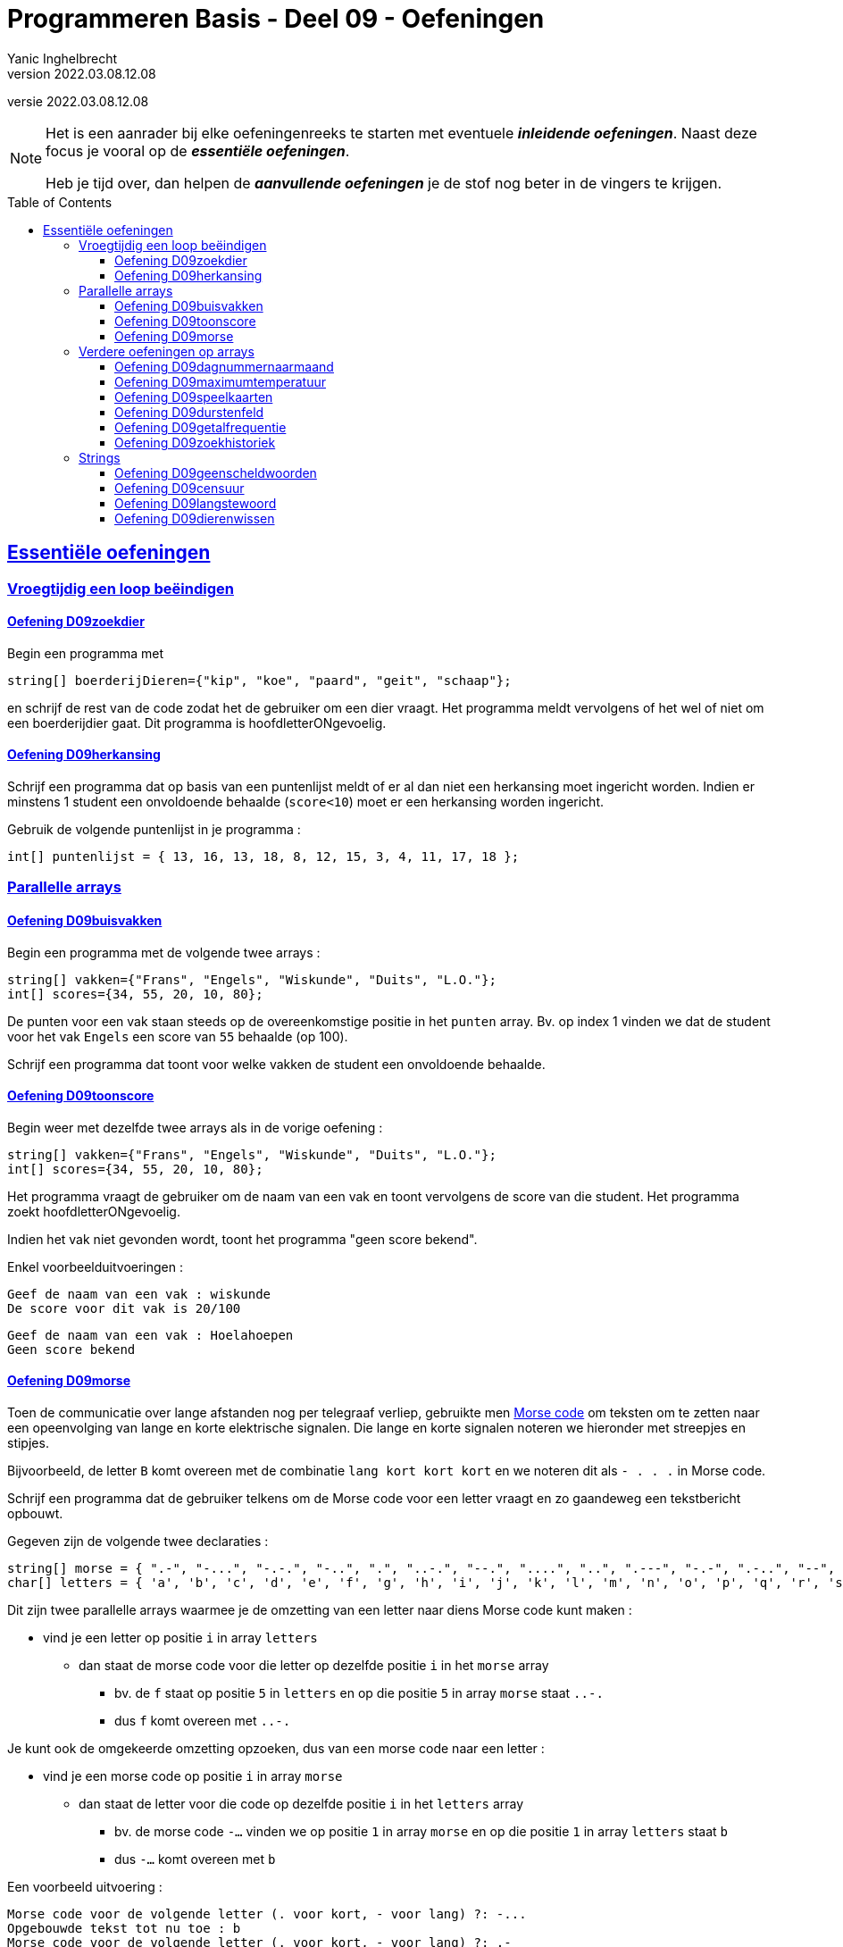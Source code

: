 = Programmeren Basis - Deel 09 - Oefeningen
Yanic Inghelbrecht
v2022.03.08.12.08
// toc and section numbering
:toc: preamble
:toclevels: 4
// geen auto section numbering voor oefeningen (handigere titels en toc)
//:sectnums:  
:sectlinks:
:sectnumlevels: 4
// source code formatting
:prewrap!:
:source-highlighter: rouge
:source-language: csharp
:rouge-style: github
:rouge-css: class
// inject css for highlights using docinfo
:docinfodir: ../common
:docinfo: shared-head
// folders
:imagesdir: images
:url-verdieping: ../{docname}-verdieping/{docname}-verdieping.adoc
:deel-04-oefeningen: ../deel-04-oefeningen/deel-04-oefeningen.adoc

// experimental voor kdb: en btn: macro's van AsciiDoctor
:experimental:

//preamble
[.text-right]
versie {revnumber}
   
[NOTE]
======================================
Het is een aanrader bij elke oefeningenreeks te starten met eventuele *__inleidende oefeningen__*.
Naast deze focus je vooral op de *__essentiële oefeningen__*.

Heb je tijd over, dan helpen de *__aanvullende oefeningen__* je de stof nog beter in de vingers te krijgen.
======================================

== Essentiële oefeningen

=== Vroegtijdig een loop beëindigen


==== Oefening D09zoekdier
// Y8.02

Begin een programma met

[source,csharp,linenums]
----
string[] boerderijDieren={"kip", "koe", "paard", "geit", "schaap"};
----

en schrijf de rest van de code zodat het de gebruiker om een dier vraagt. Het programma meldt vervolgens of het wel of niet om een boerderijdier gaat. Dit programma is hoofdletterONgevoelig.


==== Oefening D09herkansing

Schrijf een programma dat op basis van een puntenlijst meldt of er al dan niet een herkansing moet ingericht worden. Indien er minstens 1 student een onvoldoende behaalde (`score<10`) moet er een herkansing worden ingericht.

Gebruik de volgende puntenlijst in je programma :

[source,csharp,linenums]
----
int[] puntenlijst = { 13, 16, 13, 18, 8, 12, 15, 3, 4, 11, 17, 18 };
----


=== Parallelle arrays

	
==== Oefening D09buisvakken
// Y7.05

Begin een programma met de volgende twee arrays :

[source,csharp,linenums]
----
string[] vakken={"Frans", "Engels", "Wiskunde", "Duits", "L.O."};
int[] scores={34, 55, 20, 10, 80};
----

De punten voor een vak staan steeds op de overeenkomstige positie in het `punten` array. Bv. op index 1 vinden we dat de student voor het vak `Engels` een score van `55` behaalde (op 100).

Schrijf een programma dat toont voor welke vakken de student een onvoldoende behaalde.


==== Oefening D09toonscore
// Y7.09

Begin weer met dezelfde twee arrays als in de vorige oefening :
[source,csharp,linenums]
----
string[] vakken={"Frans", "Engels", "Wiskunde", "Duits", "L.O."};
int[] scores={34, 55, 20, 10, 80};
----

Het programma vraagt de gebruiker om de naam van een vak en toont vervolgens de score van die student. Het programma zoekt hoofdletterONgevoelig.

Indien het vak niet gevonden wordt, toont het programma "geen score bekend".

Enkel voorbeelduitvoeringen :

[source,shell]
----
Geef de naam van een vak : wiskunde
De score voor dit vak is 20/100
----

[source,shell]
----		
Geef de naam van een vak : Hoelahoepen
Geen score bekend
----


==== Oefening D09morse

Toen de communicatie over lange afstanden nog per telegraaf verliep, gebruikte men link:https://nl.wikipedia.org/wiki/Morse[Morse code, window="_blank"] om teksten om te zetten naar een opeenvolging van lange en korte elektrische signalen. Die lange en korte signalen noteren we hieronder met streepjes en stipjes. 

Bijvoorbeeld, de letter `B` komt overeen met de combinatie `lang kort kort kort` en we noteren dit als `- . . .` in Morse code.

Schrijf een programma dat de gebruiker telkens om de Morse code voor een letter vraagt en zo gaandeweg een tekstbericht opbouwt.

Gegeven zijn de volgende twee declaraties :

[source,csharp,linenums]
----
string[] morse = { ".-", "-...", "-.-.", "-..", ".", "..-.", "--.", "....", "..", ".---", "-.-", ".-..", "--", "-.", "---", ".--.", "--.-", ".-.", "...", "-", "..-", "...-", ".--", "-..-", "-.--", "--.." };
char[] letters = { 'a', 'b', 'c', 'd', 'e', 'f', 'g', 'h', 'i', 'j', 'k', 'l', 'm', 'n', 'o', 'p', 'q', 'r', 's', 't', 'u', 'v', 'w', 'x', 'y', 'z' };
----

Dit zijn twee parallelle arrays waarmee je de omzetting van een letter naar diens Morse code kunt maken : 

* vind je een letter op positie `i` in array `letters`
** dan staat de morse code voor die letter op dezelfde positie `i` in het `morse` array
*** bv. de `f` staat op positie `5` in `letters` en op die positie `5` in array `morse` staat `..-.`
*** dus `f` komt overeen met `..-.`

Je kunt ook de omgekeerde omzetting opzoeken, dus van een morse code naar een letter :

* vind je een morse code op positie `i` in array `morse`
** dan staat de letter voor die code op dezelfde positie `i` in het `letters` array
***  bv. de morse code `-...` vinden we op positie `1` in array `morse` en op die positie `1` in array `letters` staat `b`
*** dus `-...` komt overeen met `b`

Een voorbeeld uitvoering :

[source,shell]
----		
Morse code voor de volgende letter (. voor kort, - voor lang) ?: -...
Opgebouwde tekst tot nu toe : b
Morse code voor de volgende letter (. voor kort, - voor lang) ?: .-
Opgebouwde tekst tot nu toe : ba
Morse code voor de volgende letter (. voor kort, - voor lang) ?: -..--. <1>
Ongeldige morse code!                                                   <1>
Opgebouwde tekst tot nu toe : ba                                        <1>
Morse code voor de volgende letter (. voor kort, - voor lang) ?: .-..
Opgebouwde tekst tot nu toe : bal
----
<1> de ongeldige Morse code `-..--.` wordt genegeerd

Indien je een bepaalde Morse code niet terugvindt in array `morse` mag je ervan uitgaan dat het een ongeldige code is en moet deze genegeerd worden.


=== Verdere oefeningen op arrays

==== Oefening D09dagnummernaarmaand

Deze oefening is gebaseerd op link:{deel-04-oefeningen}#_oefening_d04_dagnummer[oefening D04dagnummer].

Schrijf een programma dat de gebruiker vraagt om een dagnummer in het jaar (i.e. van 1 t.e.m. 365, dus geen schrikkeljaar). Het toont vervolgens in welke maand (als tekst) die dag zich bevindt.

Gebruik hiervoor deze twee arrays :

[source,csharp,linenums]
----
int[] aantalDagen = { 31, 28, 31, 30, 31, 30, 31, 31, 30, 31, 30, 31 };
string[] maandNamen = { "Januari", "Februari", "Maart", "April", "Mei", "Juni", "Juli", "Augustus", "September", "Oktober", "November", "December" };
----

Enkele voorbeeld uitvoeringen

[source,shell]
----
Geef het dagnummer : 59
De maand is Februari
----

[source,shell]
----
Geef het dagnummer : 183
De maand is Juli
----

[source,shell]
----
Geef het dagnummer : 365
De maand is December
----


[source,shell]
----
Geef het dagnummer : 366
De maand is onbepaald
----


==== Oefening D09maximumtemperatuur

Schrijf een programma dat de minimum en maximumtemperatuur van een bepaalde dag weergeeft, gebaseerd op een lijst van meetwaarden van die dag.

Een waarde van -9999.0 wijst op een sensorprobleem en moet genegeerd worden.

Om te testen gebruik je deze lijst :
[source,csharp,linenums]
----
double[] meetwaarden = { 13.4, 12.1, 10.8, 10.8, 10.3, 8.9, 7.9, 7.8, 7.4, 7.2, 6.4, 9.7, 13.7, 17.2, 19.6, -9999.0, -9999.0, 22.4, 22.7, 22.8, 22.3, 18.4 };
----

Let op : je mag er niet van uitgaan dat er 24 waarden inzitten. Een echte lijst kan net zo goed leeg zijn, of enkel maar sensorproblemen bevatten.

Je kan dit testen met de volgende lijsten :
[source,csharp,linenums]
----
double[] meetwaarden = { }; // Duizend bommen en granaten Kuifje, een leeg array!
----

[source,csharp,linenums]
----
double[] meetwaarden = { -9999.0, -9999.0 };
----

==== Oefening D09speelkaarten

Schrijf een programma dat alle 52 speelkaarten op het scherm weergeeft.

In je programma begin je met deze twee arrays :

[source,csharp,linenums]
----
string[] kleuren = {"harten", "klaver", "schoppen", "ruiten" };
string[] waarden = {"twee", "drie", "vier", "vijf", "zes", "zeven", "acht", "negen", "tien", "landbouwer", "dame", "koning", "aas" };
----

Je programma bouwt vervolgens een array van 52 strings op die kaarten voorstellen, bv. "harten twee", "klaver negen", "schoppen aas", enz.

De output van dit programma ziet er zo uit :

[source,shell,linenums]
----
harten twee
harten drie
harten vier
harten vijf
... (stuk weggelaten)
ruiten dame
ruiten koning
ruiten aas
----


==== Oefening D09durstenfeld

Breid de vorige oefening uit zodat het array met kaarten dooreengeschud wordt en toon dan pas alle kaarten in hun willekeurige volgorde.

Merk op dat dit geen kwestie is van telkens een random getal te nemen en dan de kaart op die positie te tonen. Want naarmate je vordert wordt de kans steeds groter dat je een dubbele krijgt en om dat te vermijden wordt de code nogal complex.

Een veel simpelere manier is de **__Durstenfeld shuffle__** (a.k.a. het __moderne Fisher-Yates algoritme__) te gebruiken. Hoe dit werkt zie je in deze link:https://www.youtube.com/embed/tLxBwSL3lPQ?start=0&end=243&autoplay=1[video demonstratie, window="_blank"].

Let op : hij begint per ongeluk niet alfabetisch (`G` en `F` zijn al op voorhand verwisseld). De beginsituatie is :

[%autowidth]
|====
h|Waarde|A|B|C|D|E|G|F|H
h|Index|0|1|2|3|4|5|6|7
|====


==== Oefening D09getalfrequentie
// Y8.05

Schrijf een programma dat de gebruiker om getallen vraag tussen 0 en 10 (grenzen inclusief) totdat de gebruiker 'stop' intypt (hoofdletterongevoelig).

Na afloop toont het programma hoe vaak elk van de ingevoerde getallen voorkwam.

Een voorbeeld uitvoering :
[source,shell]
----
Geef een getal in [0,10] : 2
Geef een getal in [0,10] : 7
Geef een getal in [0,10] : 7
Geef een getal in [0,10] : 2
Geef een getal in [0,10] : 6
Geef een getal in [0,10] : 7
Geef een getal in [0,10] : StOP
2 kwam 2 keer voor
6 kwam 1 keer voor
7 kwam 3 keer voor
----		
	

==== Oefening D09zoekhistoriek
// Y8.01 en C36

Een programma houdt de 5 laatst ingetypte zoektermen bij, in een zoekhistoriek.

Schrijf een programma dat de gebruiker om een nieuwe zoekterm vraagt en deze in de zoekhistoriek stopt. Vermits de historiek van een vaste grootte is, moet er natuurlijk een oudere zoekterm verloren gaan want we houden er ten allen tijde maar 5 bij.
	
Begin met deze historiek :
[source,csharp,linenums]
----
string[] zoekhistoriek = {"Charlie Sheen", "Hot shots", "Winning", "Electrabel storing", "Geen elektriciteit"};
----

De recentste zoektermen staan meer naar achter in de historiek. Dit betekent dat de recentste zoekterm steeds achteraan erbij komt en dat de oudste (op positie `0`) verdwijnt uit de historiek.

Indien de gebruiker meermaals dezelfde zoekterm intypt, komt die gewoon meermaals voor in de historiek.	

Het programma toont eerst de zoekhistoriek op 1 regel (zoektermen gescheiden met een `:` symbool). Daarna wordt de gebruiker om een nieuwe zoekterm gevraagd.

Telkens de gebruiker een zoekterm ingeeft, wijzigt de historiek zoals hierboven beschreven en wordt ze opnieuw getoond. 

Het programma eindigt nooit.

Een voorbeeld uitvoering :
[source,shell]
----
Charlie Sheen:Hot shots:Winning:Electrabel storing:Geen elektriciteit
Nieuwe zoekterm : werking zekeringskast

Hot shots:Winning:Electrabel storing:Geen elektriciteit:werking zekeringskast
Nieuwe zoekterm : verbrande vingertoppen verzorgen

Winning:Electrabel storing:Geen elektriciteit:werking zekeringskast:verbrande vingertoppen verzorgen
Nieuwe zoekterm : elektricien regio gent

Electrabel storing:Geen elektriciteit:werking zekeringskast:verbrande vingertoppen verzorgen:elektricien regio gent
Nieuwe zoekterm : 
----


=== Strings


==== Oefening D09geenscheldwoorden
// Y1.09

Schrijf een programma dat de gebruiker om een tekst vraagt en vervolgens toont of deze tekst al dan niet aanvaardbaar is. De tekst wordt enkel aanvaard indien er geen scheldwoorden in voorkomen (op basis van een lijst). De zoektocht naar scheldwoorden is hoofdletter**on**gevoelig.

Kies zelf je 10 favoriete scheldwoorden op 
https://nl.wiktionary.org/wiki/Categorie:Scheldwoord_in_het_Nederlands


==== Oefening D09censuur

Schrijf een programma dat de gebruiker om een tekst vraagt en vervolgens diezelfde tekst gecensureerd weergeeft. Elk scheldwoord (uit een voorgedefiniëerde lijst) wordt vervangen door een even lange rij sterretjes, bv. `druiloor` wordt vervangen door `+++********+++`. De zoektocht naar scheldwoorden is hoofdletter**on**gevoelig.

Gebruik dezelfde lijst met scheldwoorden als in de vorige oefening.

Let op :

- een scheldwoord kan meermaals voorkomen
- een scheldwoord kan op vele manieren geschreven worden met hoofdletters en kleine letters, die moeten allemaal gecensureerd worden
- de gecensureerde versie moet gelijk zijn aan het origineel qua hoofdletters en kleine letters van de rest van de tekst.


==== Oefening D09langstewoord
// Y1.12

Schrijf een programma dat de gebruiker om een tekst vraagt en vervolgens toont hoeveel woorden erin voorkomen en wat het langste woord is. Indien er meerdere woorden zijn van die lengte, toon dan het eerste.
Je mag ervan uitgaan dat woorden enkel door spaties, komma's, punten, uitroeptekens en vraagtekens gescheiden worden.

[source,shell]
----
Geef een tekst : Het werd donker, de kinderen haastten zich naar huis...
aantal woorden : 9
langste woord : kinderen
----


==== Oefening D09dierenwissen
// Y8.08

Begin een programma met

[source,csharp,linenums]
----
string[] boerderijDieren={"kip", "koe", "paard", "geit", "schaap"};
----

Het programma toont de boerderijdieren met een spatie ertussen en vraagt de gebruiker welk dier hij wil wissen (hoofdlettergevoelig).

In het array wordt de tekst van dat gewiste dier vervangen door de speciale `null` waarde. Indien het dier niet gevonden wordt, gebeurt er niks.

Daarna toont het programma de lijst opnieuw en herhaalt het de vraag.

Let op : op de plaatsen waar er geen boerderijdier meer voorkomt, verschijnt de tekst `GEWIST` maar deze komt niet letterlijk in het array voor (daar staat immers `null` op zo'n positie).

Het programma eindigt nooit.

Een voorbeeld uitvoering :
[source,shell]
----
kip koe paard geit schaap
Welk wil je verwijderen : paard

kip koe GEWIST geit schaap
Welk wil je verwijderen : kip

GEWIST koe GEWIST geit schaap
Welk wil je verwijderen : dolfijn

GEWIST koe GEWIST geit schaap
Welk wil je verwijderen : 
----

